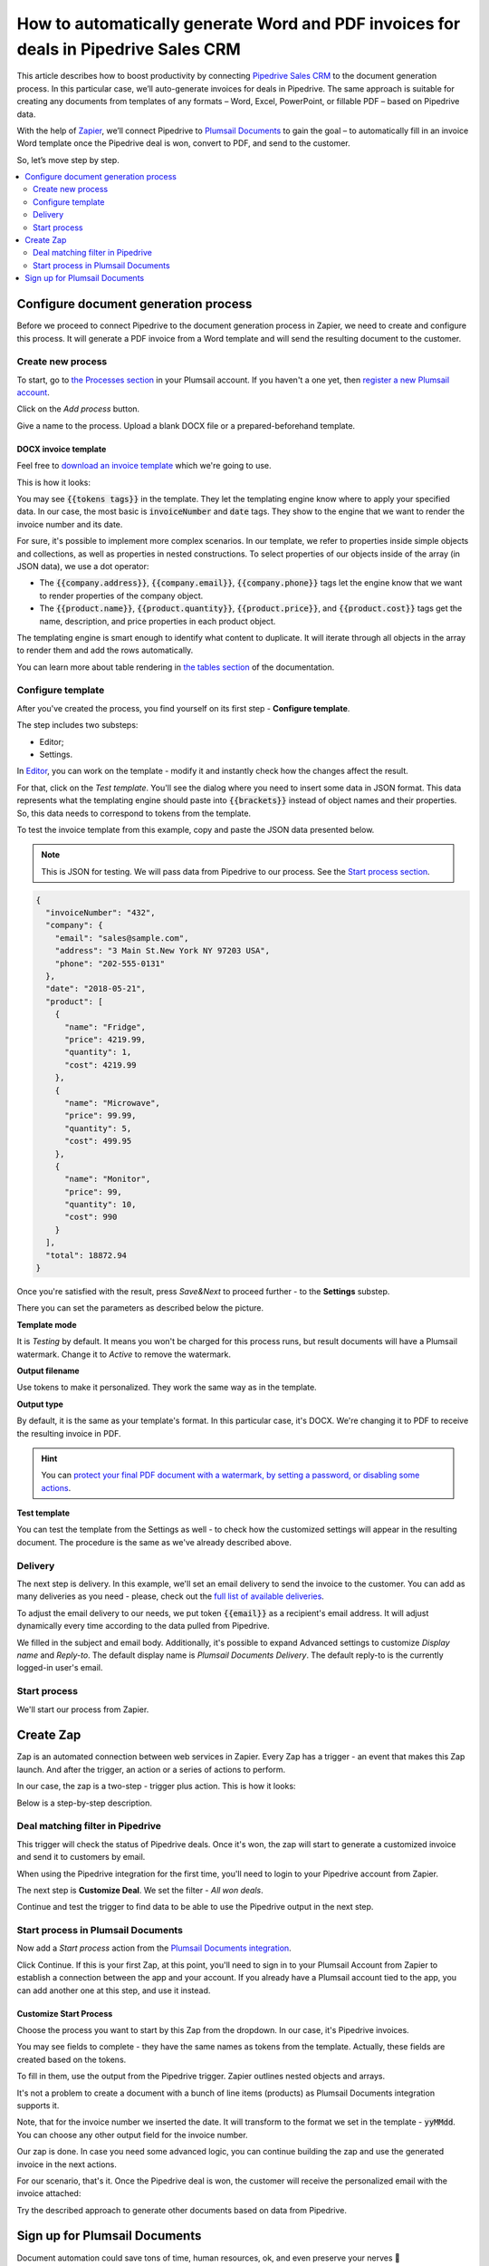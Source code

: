 .. title:: Create custom documents from Pipedrive Sales CRM with Plumsail Documents integration in Zapier

.. meta::
   :description: Generate invoices for won Pipedrive deals and automatically send to customers by email.

How to automatically generate Word and PDF invoices for deals in Pipedrive Sales CRM
====================================================================================

This article describes how to boost productivity by connecting `Pipedrive Sales CRM <https://www.pipedrive.com/>`_ to the document generation process. In this particular case, we’ll auto-generate invoices for deals in Pipedrive. 
The same approach is suitable for creating any documents from templates of any formats – Word, Excel, PowerPoint, or fillable PDF – based on Pipedrive data. 

With the help of `Zapier <https://zapier.com/>`_, we’ll connect Pipedrive to `Plumsail Documents <https://plumsail.com/documents/>`_ to gain the goal – to automatically fill in an invoice Word template once the Pipedrive deal is won, convert to PDF, and send to the customer. 

So, let’s move step by step.

.. contents::
    :local:
    :depth: 2

Configure document generation process
~~~~~~~~~~~~~~~~~~~~~~~~~~~~~~~~~~~~~

Before we proceed to connect Pipedrive to the document generation process in Zapier, we need to create and configure this process. 
It will generate a PDF invoice from a Word template and will send the resulting document to the customer. 

Create new process
------------------
To start, go to `the Processes section <https://account.plumsail.com/documents/processes>`_ in your Plumsail account. If you haven't a one yet, then `register a new Plumsail account <https://auth.plumsail.com/Account/Register?ReturnUrl=https%3A%2F%2Faccount.plumsail.com%2Fdocuments%2Fprocesses>`_.

Click on the *Add process* button.

.. image:: ../../../_static/img/user-guide/processes/how-tos/add-process-button.png
    :alt: add process button

Give a name to the process. Upload a blank DOCX file or a prepared-beforehand template. 

.. image:: ../../../_static/img/user-guide/processes/how-tos/pipedrive-process.png
    :alt: Pipedrive invoices process

DOCX invoice template
*********************

Feel free to `download an invoice template <../../../_static/files/user-guide/processes/pipedrive-invoice.docx>`_ which we're going to use. 

This is how it looks:

.. image:: ../../../_static/img/user-guide/processes/how-tos/pipedrive-invoice-template.png
    :alt: Word invoice template

You may see :code:`{{tokens tags}}` in the template. They let the templating engine know where to apply your specified data. 
In our case, the most basic is :code:`invoiceNumber` and :code:`date` tags. They show to the engine that we want to render the invoice number and its date.

For sure, it's possible to implement more complex scenarios. In our template, we refer to properties inside simple objects and collections, as well as properties in nested constructions. To select properties of our objects inside of the array (in JSON data), we use a dot operator:

- The :code:`{{company.address}}`, :code:`{{company.email}}`, :code:`{{company.phone}}` tags let the engine know that we want to render properties of the company object.
- The :code:`{{product.name}}`, :code:`{{product.quantity}}`, :code:`{{product.price}}`, and :code:`{{product.cost}}` tags get the name, description, and price properties in each product object.

The templating engine is smart enough to identify what content to duplicate. It will iterate through all objects in the array to render them and add the rows automatically.

You can learn more about table rendering in `the tables section <../../../document-generation/docx/tables.html>`_ of the documentation.

Configure template
------------------

After you've created the process, you find yourself on its first step - **Configure template**.

The step includes two substeps:

- Editor;
- Settings.

In `Editor <../../../user-guide/processes/online-editor.html>`_, you can work on the template - modify it and instantly check how the changes affect the result. 

For that, click on the *Test template*. You'll see the dialog where you need to insert some data in JSON format. This data represents what the templating engine should paste into :code:`{{brackets}}` instead of object names and their properties. So, this data needs to correspond to tokens from the template.

.. image:: ../../../_static/img/user-guide/processes/how-tos/test-template-pipedrive.png
    :alt: test template

To test the invoice template from this example, copy and paste the JSON data presented below.

.. note:: This is JSON for testing. We will pass data from Pipedrive to our process. See the `Start process section <#start-process>`_. 

.. code:: json

    {
      "invoiceNumber": "432",
      "company": {
        "email": "sales@sample.com",
        "address": "3 Main St.New York NY 97203 USA",
        "phone": "202-555-0131"
      },
      "date": "2018-05-21",
      "product": [
        {
          "name": "Fridge",
          "price": 4219.99,
          "quantity": 1,
          "cost": 4219.99
        },
        {
          "name": "Microwave",
          "price": 99.99,
          "quantity": 5,
          "cost": 499.95
        },
        {
          "name": "Monitor",
          "price": 99,
          "quantity": 10,
          "cost": 990
        }
      ],
      "total": 18872.94
    }

Once you're satisfied with the result, press *Save&Next* to proceed further - to the **Settings** substep.

There you can set the parameters as described below the picture.

.. image:: ../../../_static/img/user-guide/processes/how-tos/configure-template-pipedrive.png
   :alt: configure Pipedrive template

**Template mode**

It is *Testing* by default. It means you won't be charged for this process runs, but result documents will have a Plumsail watermark. Change it to *Active* to remove the watermark.

**Output filename**

Use tokens to make it personalized. They work the same way as in the template. 

**Output type**

By default, it is the same as your template's format. In this particular case, it's DOCX. We're changing it to PDF to receive the resulting invoice in PDF.

.. hint:: You can `protect your final PDF document with a watermark, by setting a password, or disabling some actions <../configure-settings.html#add-watermark>`_. 

**Test template**

You can test the template from the Settings as well - to check how the customized settings will appear in the resulting document. The procedure is the same as we've already described above.


Delivery
--------

The next step is delivery. In this example, we'll set an email delivery to send the invoice to the customer. You can add as many deliveries as you need - please, check out the `full list of available deliveries <../../../user-guide/processes/create-delivery.html>`_.

To adjust the email delivery to our needs, we put token :code:`{{email}}` as a recipient's email address. It will adjust dynamically every time according to the data pulled from Pipedrive.

We filled in the subject and email body. Additionally, it's possible to expand Advanced settings to customize *Display name* and *Reply-to*. The default display name is *Plumsail Documents Delivery*. The default reply-to is the currently logged-in user's email.

.. image:: ../../../_static/img/user-guide/processes/how-tos/email-delivery-pipedrive.png
   :alt: configure Pipedrive template


Start process
-------------

We'll start our process from Zapier.

Create Zap
~~~~~~~~~~

Zap is an automated connection between web services in Zapier. 
Every Zap has a trigger - an event that makes this Zap launch. And after the trigger, an action or a series of actions to perform. 

In our case, the zap is a two-step - trigger plus action. This is how it looks:

.. image:: ../../../_static/img/user-guide/processes/how-tos/pipedrive-zap.png
   :alt: Pipedrive zap

Below is a step-by-step description.

Deal matching filter in Pipedrive
---------------------------------

This trigger will check the status of Pipedrive deals. Once it's won, the zap will start to generate a customized invoice and send it to customers by email.

When using the Pipedrive integration for the first time, you'll need to login to your Pipedrive account from Zapier. 

The next step is **Customize Deal**. We set the filter - *All won deals*.

.. image:: ../../../_static/img/user-guide/processes/how-tos/customize-pipedrive-deal.png
   :alt: Customize deal

Continue and test the trigger to find data to be able to use the Pipedrive output in the next step.

.. image:: ../../../_static/img/user-guide/processes/how-tos/test-pipedrive-trigger.png
   :alt: Test Pipedrive trigger


Start process in Plumsail Documents
-----------------------------------

Now add a *Start process* action from the `Plumsail Documents integration <https://zapier.com/apps/plumsail-documents/integrations>`_.

Click Continue. If this is your first Zap, at this point, you'll need to sign in to your Plumsail Account from Zapier to establish a connection between the app and your account. If you already have a Plumsail account tied to the app, you can add another one at this step, and use it instead.

Customize Start Process
***********************

Choose the process you want to start by this Zap from the dropdown. 
In our case, it's Pipedrive invoices.

You may see fields to complete - they have the same names as tokens from the template. Actually, these fields are created based on the tokens. 

To fill in them, use the output from the Pipedrive trigger. Zapier outlines nested objects and arrays.

It's not a problem to create a document with a bunch of line items (products) as Plumsail Documents integration supports it. 

.. image:: ../../../_static/img/user-guide/processes/how-tos/customize-pipedrive-process.png
   :alt: Customize start process

Note, that for the invoice number we inserted the date. It will transform to the format we set in the template - :code:`yyMMdd`. You can choose any other output field for the invoice number.

Our zap is done. In case you need some advanced logic, you can continue building the zap and use the generated invoice in the next actions. 

For our scenario, that's it. Once the Pipedrive deal is won, the customer will receive the personalized email with the invoice attached:

.. image:: ../../../_static/img/user-guide/processes/how-tos/result-pipedrive-invoice.png
   :alt: resulting Pipedrive invoice

Try the described approach to generate other documents based on data from Pipedrive. 

Sign up for Plumsail Documents
~~~~~~~~~~~~~~~~~~~~~~~~~~~~~~

Document automation could save tons of time, human resources, ok, and even preserve your nerves 🙂

`Sign-up for Plumsail Documents <https://auth.plumsail.com/Account/Register?ReturnUrl=https://account.plumsail.com/documents/processes/reg>`_ - it provides a 1-month free trial subscription. 








